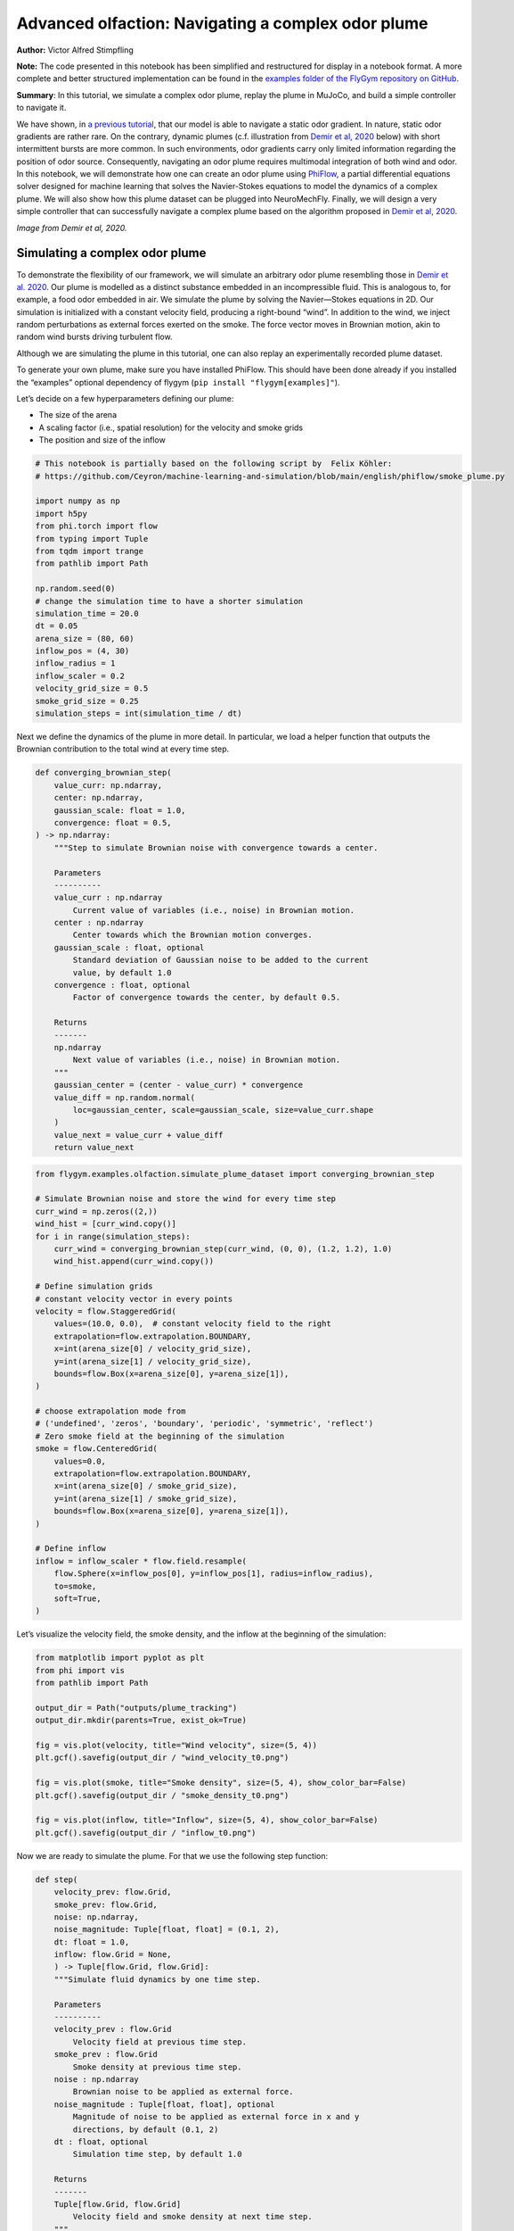 Advanced olfaction: Navigating a complex odor plume
===================================================

**Author:** Victor Alfred Stimpfling

**Note:** The code presented in this notebook has been simplified and
restructured for display in a notebook format. A more complete and
better structured implementation can be found in the `examples folder of
the FlyGym repository on
GitHub <https://github.com/NeLy-EPFL/flygym/tree/main/flygym/examples/>`__.

**Summary**: In this tutorial, we simulate a complex odor plume, replay
the plume in MuJoCo, and build a simple controller to navigate it.

We have shown, in `a previous
tutorial <https://neuromechfly.org/tutorials/olfaction.html>`__, that
our model is able to navigate a static odor gradient. In nature, static
odor gradients are rather rare. On the contrary, dynamic plumes (c.f.
illustration from `Demir et al,
2020 <https://doi.org/10.7554/eLife.57524>`__ below) with short
intermittent bursts are more common. In such environments, odor
gradients carry only limited information regarding the position of odor
source. Consequently, navigating an odor plume requires multimodal
integration of both wind and odor. In this notebook, we will demonstrate
how one can create an odor plume using
`PhiFlow <https://tum-pbs.github.io/PhiFlow/>`__, a partial differential
equations solver designed for machine learning that solves the
Navier-Stokes equations to model the dynamics of a complex plume. We
will also show how this plume dataset can be plugged into NeuroMechFly.
Finally, we will design a very simple controller that can successfully
navigate a complex plume based on the algorithm proposed in `Demir et
al, 2020 <https://doi.org/10.7554/eLife.57524>`__.

.. image:: https://github.com/NeLy-EPFL/_media/blob/main/flygym/plume_tracking/demir_et_al_real_odour_plume.jpg?raw=true
   :width: 500

*Image from Demir et al, 2020.*


Simulating a complex odor plume
-------------------------------

To demonstrate the flexibility of our framework, we will simulate an
arbitrary odor plume resembling those in `Demir et
al. 2020 <https://doi.org/10.7554/eLife.57524>`__. Our plume is modelled
as a distinct substance embedded in an incompressible fluid. This is
analogous to, for example, a food odor embedded in air. We simulate the
plume by solving the Navier—Stokes equations in 2D. Our simulation is
initialized with a constant velocity field, producing a right-bound
“wind”. In addition to the wind, we inject random perturbations as
external forces exerted on the smoke. The force vector moves in Brownian
motion, akin to random wind bursts driving turbulent flow.

Although we are simulating the plume in this tutorial, one can also
replay an experimentally recorded plume dataset.

To generate your own plume, make sure you have installed PhiFlow. This
should have been done already if you installed the “examples” optional
dependency of flygym (``pip install "flygym[examples]"``).

Let’s decide on a few hyperparameters defining our plume:

-  The size of the arena
-  A scaling factor (i.e., spatial resolution) for the velocity and
   smoke grids
-  The position and size of the inflow

.. code:: ipython3

    # This notebook is partially based on the following script by  Felix Köhler:
    # https://github.com/Ceyron/machine-learning-and-simulation/blob/main/english/phiflow/smoke_plume.py
    
    import numpy as np
    import h5py
    from phi.torch import flow
    from typing import Tuple
    from tqdm import trange
    from pathlib import Path
    
    np.random.seed(0)
    # change the simulation time to have a shorter simulation
    simulation_time = 20.0
    dt = 0.05
    arena_size = (80, 60)
    inflow_pos = (4, 30)
    inflow_radius = 1
    inflow_scaler = 0.2
    velocity_grid_size = 0.5
    smoke_grid_size = 0.25
    simulation_steps = int(simulation_time / dt)



Next we define the dynamics of the plume in more detail. In particular,
we load a helper function that outputs the Brownian contribution to the
total wind at every time step.

.. code:: python

   def converging_brownian_step(
       value_curr: np.ndarray,
       center: np.ndarray,
       gaussian_scale: float = 1.0,
       convergence: float = 0.5,
   ) -> np.ndarray:
       """Step to simulate Brownian noise with convergence towards a center.

       Parameters
       ----------
       value_curr : np.ndarray
           Current value of variables (i.e., noise) in Brownian motion.
       center : np.ndarray
           Center towards which the Brownian motion converges.
       gaussian_scale : float, optional
           Standard deviation of Gaussian noise to be added to the current
           value, by default 1.0
       convergence : float, optional
           Factor of convergence towards the center, by default 0.5.

       Returns
       -------
       np.ndarray
           Next value of variables (i.e., noise) in Brownian motion.
       """
       gaussian_center = (center - value_curr) * convergence
       value_diff = np.random.normal(
           loc=gaussian_center, scale=gaussian_scale, size=value_curr.shape
       )
       value_next = value_curr + value_diff
       return value_next

.. code:: ipython3

    from flygym.examples.olfaction.simulate_plume_dataset import converging_brownian_step
    
    # Simulate Brownian noise and store the wind for every time step
    curr_wind = np.zeros((2,))
    wind_hist = [curr_wind.copy()]
    for i in range(simulation_steps):
        curr_wind = converging_brownian_step(curr_wind, (0, 0), (1.2, 1.2), 1.0)
        wind_hist.append(curr_wind.copy())
    
    # Define simulation grids
    # constant velocity vector in every points
    velocity = flow.StaggeredGrid(
        values=(10.0, 0.0),  # constant velocity field to the right
        extrapolation=flow.extrapolation.BOUNDARY,
        x=int(arena_size[0] / velocity_grid_size),
        y=int(arena_size[1] / velocity_grid_size),
        bounds=flow.Box(x=arena_size[0], y=arena_size[1]),
    )
    
    # choose extrapolation mode from
    # ('undefined', 'zeros', 'boundary', 'periodic', 'symmetric', 'reflect')
    # Zero smoke field at the beginning of the simulation
    smoke = flow.CenteredGrid(
        values=0.0,
        extrapolation=flow.extrapolation.BOUNDARY,
        x=int(arena_size[0] / smoke_grid_size),
        y=int(arena_size[1] / smoke_grid_size),
        bounds=flow.Box(x=arena_size[0], y=arena_size[1]),
    )
    
    # Define inflow
    inflow = inflow_scaler * flow.field.resample(
        flow.Sphere(x=inflow_pos[0], y=inflow_pos[1], radius=inflow_radius),
        to=smoke,
        soft=True,
    )

Let’s visualize the velocity field, the smoke density, and the inflow at
the beginning of the simulation:

.. code:: ipython3

    from matplotlib import pyplot as plt
    from phi import vis
    from pathlib import Path
    
    output_dir = Path("outputs/plume_tracking")
    output_dir.mkdir(parents=True, exist_ok=True)
    
    fig = vis.plot(velocity, title="Wind velocity", size=(5, 4))
    plt.gcf().savefig(output_dir / "wind_velocity_t0.png")
    
    fig = vis.plot(smoke, title="Smoke density", size=(5, 4), show_color_bar=False)
    plt.gcf().savefig(output_dir / "smoke_density_t0.png")
    
    fig = vis.plot(inflow, title="Inflow", size=(5, 4), show_color_bar=False)
    plt.gcf().savefig(output_dir / "inflow_t0.png")



.. image:: https://github.com/NeLy-EPFL/_media/blob/main/flygym/plume_tracking/wind_velocity_t0.png?raw=true



.. image:: https://github.com/NeLy-EPFL/_media/blob/main/flygym/plume_tracking/smoke_density_t0.png?raw=true



.. image:: https://github.com/NeLy-EPFL/_media/blob/main/flygym/plume_tracking/inflow_t0.png?raw=true


Now we are ready to simulate the plume. For that we use the following
step function:

.. code:: python

   def step(
       velocity_prev: flow.Grid,
       smoke_prev: flow.Grid,
       noise: np.ndarray,
       noise_magnitude: Tuple[float, float] = (0.1, 2),
       dt: float = 1.0,
       inflow: flow.Grid = None,
       ) -> Tuple[flow.Grid, flow.Grid]:
       """Simulate fluid dynamics by one time step.

       Parameters
       ----------
       velocity_prev : flow.Grid
           Velocity field at previous time step.
       smoke_prev : flow.Grid
           Smoke density at previous time step.
       noise : np.ndarray
           Brownian noise to be applied as external force.
       noise_magnitude : Tuple[float, float], optional
           Magnitude of noise to be applied as external force in x and y
           directions, by default (0.1, 2)
       dt : float, optional
           Simulation time step, by default 1.0

       Returns
       -------
       Tuple[flow.Grid, flow.Grid]
           Velocity field and smoke density at next time step.
       """
       smoke_next = flow.advect.mac_cormack(smoke_prev, velocity_prev, dt=dt) + inflow
       external_force = smoke_next * noise * noise_magnitude @ velocity_prev
       velocity_tentative = (
           flow.advect.semi_lagrangian(velocity_prev, velocity_prev, dt=dt)
           + external_force
       )
       velocity_next, pressure = flow.fluid.make_incompressible(velocity_tentative)
       return velocity_next, smoke_next

For every time step, we let the smoke advect in the velocity field and
add new smoke through the inflow. Then the velocity field (composed of
the previous wind and Brownian external noise) is self advected to get
the next velocity field and finally the pressures are projected using
the make incompressible function. The step function will be repeated to
unroll the full plume.

.. code:: ipython3

    from flygym.examples.olfaction.simulate_plume_dataset import step
    
    # Run fluid dynamics simulation
    smoke_hist = []
    for i in trange(simulation_steps):
        velocity, smoke = step(
            velocity,
            smoke,
            wind_hist[i],
            dt=dt,
            inflow=inflow,
            noise_magnitude=(0.5, 100.0),
        )
        smoke_vals = smoke.values.numpy("y,x")
        smoke_hist.append(smoke_vals)


.. parsed-literal::

    100%|██████████| 400/400 [00:35<00:00, 11.41it/s]


Because our time steps are much larger than that of the NeuroMechFly
physics simulation, we interpolate the smoke field. This is much faster
than running the plume simulation with smaller time steps:

.. code:: ipython3

    from scipy.interpolate import interp1d
    
    sim_timepoints = np.arange(0, simulation_time, step=dt)
    smoke_hist_interp_fun = interp1d(sim_timepoints, smoke_hist, axis=0)
    
    new_timepoints = np.linspace(0, simulation_time - dt, num=10000)
    smoke_hist_interp = smoke_hist_interp_fun(new_timepoints)

We will visualize the velocity field, the smoke density, and the inflow
at the end of the simulation:

.. code:: ipython3

    fig = vis.plot(velocity, title="Wind velocity", size=(5, 4))
    plt.gcf().savefig(output_dir / "wind_velocity_tf.png")
    
    fig = vis.plot(smoke, title="Smoke density", size=(5, 4), show_color_bar=False)
    plt.gcf().savefig(output_dir / "smoke_density_tf.png")
    
    fig = vis.plot(inflow, title="Inflow", size=(5, 4), show_color_bar=False)
    plt.gcf().savefig(output_dir / "inflow_tf.png")



.. image:: https://github.com/NeLy-EPFL/_media/blob/main/flygym/plume_tracking/wind_velocity_tf.png?raw=true



.. image:: https://github.com/NeLy-EPFL/_media/blob/main/flygym/plume_tracking/smoke_density_tf.png?raw=true



.. image:: https://github.com/NeLy-EPFL/_media/blob/main/flygym/plume_tracking/inflow_tf.png?raw=true


Let’s save this plume dataset in the HDF5 format. HDF5 is an efficient
data format for saving arrays. Different from NumPy’s built-in formats
(NPY or NPZ), HDF5 allows partial reads of the dataset. In other words,
with NPZ:

.. code:: python

   array = np.load("/path/to/file.npz")  # this reads the whole array from disk to RAM

   for idx in my_iterator:
       part = array[idx, :]  # further slicing of data simply takes portions of the array from RAM

… but with HDF5:

.. code:: python

   h5file = h5py.File("/path/to/file.hdf5")  # this only loads the metadata; data stays on disk
   dataset = h5file["key"]  # HDF5 datasets are NumPy-array-like and can be accessed the same way

   for idx in my_iterator:
       part = dataset[idx, :]  # only now is the *specified portion* of data loaded into RAM

Therefore, at a slight cost of data loading overhead, we massively
reduce the RAM usage of our program (only the plume state at the current
time step is loaded into memory; the rest of the dataset remains on the
hard disk). Although this does not make a practical difference in this
tutorial, it become important if we want to run multiple long
simulations in parallel. More information about the HDF5 data format can
be found `here <https://docs.h5py.org/en/stable/quick.html>`__.

.. code:: ipython3

    with h5py.File(output_dir / "plume.hdf5", "w") as f:
        f["plume"] = np.stack(smoke_hist_interp).astype(np.float16)
        f["inflow_pos"] = inflow_pos
        f["inflow_radius"] = [inflow_radius]  # save as array with a single value
        f["inflow_scaler"] = [inflow_scaler]  # "

Creating a plume within an arena
--------------------------------

The next step is to create an environment in which the fly can navigate
the plume. For the sake of simplicity, here the pre-recorded plume is
simply replayed and does not physically interact with the fly.

The ``OdorPlumeArena`` class implements all the necessary functions to
obtain sensory input from the plume and resample the plume to the size
of the arena. In our plume simulation, the smoke grid has a spatial
resolution of :math:`\Delta x_\text{smoke} = 0.25` units in an arena of
size :math:`(X_\text{max}, Y_\text{max})` units. We allow the user to
define how this grid is scaled to the physical arena using a dimensional
scale parameter :math:`s`: the size of the arena that the fly walks in
is given by
:math:`s(X_\text{max}, Y_\text{max}) / \Delta x_\text{smoke}` mm. For
example, at :math:`s=0.5`, the size of the arena is
:math:`0.5 \times (80, 60) / 0.25 = (160, 120)` mm. Similarly, the user
can specify the speed at which the plume simulation is played out by
setting the FPS of the plume dataset. These parameters are managed as
follows:

.. code:: python

   class OdorPlumeArena(BaseArena):
       """
       This Arena class provides an interface to the separately simulated
       odor plume. The plume simulation is stored in an HDF5 file. In this
       class, we implement logics that calculate the intensity of the odor
       at the fly's location at the correct time.
       """
       def __init__(
               self,
               plume_data_path: Path,
               dimension_scale_factor: float = 0.5,
               plume_simulation_fps: float = 200,
               intensity_scale_factor: float = 1.0,
               friction: Tuple[float, float, float] = (1, 0.005, 0.0001),
               num_sensors: int = 4,
           ):
               """
               Parameters
               ----------
               plume_data_path : Path
                   Path to the HDF5 file containing the plume simulation data.
               dimension_scale_factor : float, optional
                   Scaling factor for the plume simulation grid. Each cell in the
                   plume grid is this many millimeters in the simulation. By
                   default 0.5.
               plume_simulation_fps : float, optional
                   Frame rate of the plume simulation. Each frame in the plume
                   dataset is ``1 / plume_simulation_fps`` seconds in the physics
                   simulation. By default 200.
               intensity_scale_factor : float, optional
                   Scaling factor for the intensity of the odor. By default 1.0.
               friction : Tuple[float, float, float], optional
                   Friction parameters for the floor geom. By default (1, 0.005,
                   0.0001).
               num_sensors : int, optional
                   Number of olfactory sensors on the fly. By default 4.
               """

               super().__init__()

               self.dimension_scale_factor = dimension_scale_factor
               self.plume_simulation_fps = plume_simulation_fps
               self.intensity_scale_factor = intensity_scale_factor
               self.friction = friction
               self.num_sensors = num_sensors
               self.curr_time = 0
               self.plume_update_interval = 1 / plume_simulation_fps

               # Load plume data
               self.plume_dataset = h5py.File(plume_data_path, "r")
               self.plume_grid = self.plume_dataset["plume"]
               self.arena_size = (
                   np.array(self.plume_grid.shape[1:][::-1]) * dimension_scale_factor
               )

               # Set up floor
               floor_material = self.root_element.asset.add(
                   "material",
                   name="floor_material",
                   reflectance=0.0,
                   shininess=0.0,
                   specular=0.0,
                   rgba=[0.6, 0.6, 0.6, 1],
               )
               self.root_element.worldbody.add(
                   "geom",
                   name="floor",
                   type="box",
                   size=(self.arena_size[0] / 2, self.arena_size[1], 1),
                   pos=(self.arena_size[0] / 2, self.arena_size[1] / 2, -1),
                   material=floor_material,
               )

               # Add birdeye camera
               self.birdeye_cam = self.root_element.worldbody.add(
                   "camera",
                   name="birdeye_cam",
                   mode="fixed",
                   pos=(
                       0.50 * self.arena_size[0],
                       0.15 * self.arena_size[1],
                       1.00 * self.arena_size[1],
                   ),
                   euler=(np.deg2rad(15), 0, 0),
                   fovy=60,
               )

Note that we have added a bird’s eye camera for rendering.

We will also implement a function that reads out the odor intensity for
every sensor from the simulated smoke grid:

.. code:: python

   def get_olfaction(self, antennae_pos: np.ndarray) -> np.ndarray:
           """
           Returns the olfactory input for the given antennae positions. If
           the fly is outside the plume simulation grid, returns np.nan.
           """
           # get the current frame of the plume
           frame_num = int(self.curr_time * self.plume_simulation_fps)
           assert self.num_sensors == antennae_pos.shape[0]
           intensities = np.zeros((self.odor_dimensions, self.num_sensors))
           for i_sensor in range(self.num_sensors):
               # get the sensor position in mm (from the physics)
               x_mm, y_mm, _ = antennae_pos[i_sensor, :]
               # map to our simulated plume dimensions
               x_idx = int(x_mm / self.dimension_scale_factor)
               y_idx = int(y_mm / self.dimension_scale_factor)
               if (
                   x_idx < 0
                   or y_idx < 0
                   or x_idx >= self.plume_grid.shape[2]
                   or y_idx >= self.plume_grid.shape[1]
               ):
                   intensities[0, i_sensor] = np.nan
               else:
                   intensities[0, i_sensor] = self.plume_grid[frame_num, y_idx, x_idx]
           return intensities * self.intensity_scale_factor

Finally, we will implement a function to get the position mapping
between the bird’s eye camera and indices in the simulated plume grid.
This will become very handy when we want to project the simulated plume
onto the arena for proper rendering.

.. code:: python

   def get_position_mapping(
           self, sim: Simulation, camera_id: str = "birdeye_cam"
       ) -> np.ndarray:
           """Get the display location (row-col coordinates) of each pixel in
           the fluid dynamics simulation.

           Parameters
           ----------
           sim : Simulation
               Simulation simulation object.
           camera_id : str, optional
               Camera to build position mapping for, by default "birdeye_cam"

           Returns
           -------
           pos_display: np.ndarray
               Array of shape (n_row_pxls_plume, n_col_pxls_plume, 2)
               containing the row-col coordinates of each plume simulation
               cell on the **display** image (in pixels).
           pos_physical: np.ndarray
               Array of shape (n_row_pxls_plume, n_col_pxls_plume, 2)
               containing the row-col coordinates of each plume simulation
               cell on the **physical** simulated grid (in mm). This is a
               regular lattice grid marking the physical position of the
               *centers* of the fluid simulation cells.
           """
           birdeye_cam_dm_control_obj = Camera(
               sim.physics,
               camera_id=camera_id,
               width=sim.cameras[0].window_size[0],
               height=sim.cameras[0].window_size[1],
           )
           camera_matrix = birdeye_cam_dm_control_obj.matrix
           # Get the center of every grid cell
           xs_physical, ys_physical = np.meshgrid(
               np.arange(self.arena_size[0]) + 0.5,
               np.arange(self.arena_size[1]) + 0.5,
           )
           # project those centers to the camera coordinates
           xyz1_vecs = np.ones((xs_physical.size, 4))
           xyz1_vecs[:, 0] = xs_physical.flatten()
           xyz1_vecs[:, 1] = ys_physical.flatten()
           xyz1_vecs[:, 2] = 0
           pos_physical = xyz1_vecs[:, :2].reshape(*xs_physical.shape, 2)
           xs_display, ys_display, display_scale = camera_matrix @ xyz1_vecs.T
           xs_display /= display_scale
           ys_display /= display_scale
           pos_display = np.vstack((xs_display, ys_display))
           pos_display = pos_display.T.reshape(*xs_physical.shape, 2)
           return pos_display, pos_physical

We will create an ``OdorPlumeArena`` instance. For the sake of
demonstration, we will use a dimensional scale factor of 0.25 and a very
high plume FPS to make the simulation easier to run.

.. code:: ipython3

    from flygym.examples.olfaction.plume_tracking_arena import OdorPlumeArena
    
    arena = OdorPlumeArena(
        output_dir / "plume.hdf5", plume_simulation_fps=8000, dimension_scale_factor=0.25
    )

Now, we are ready to implement the main simulation loop. We will make
the fly stand still for the sake of this demonstration:

.. code:: ipython3

    from flygym import Fly, SingleFlySimulation, Camera
    from flygym.examples.locomotion import PreprogrammedSteps
    
    timestep = 1e-4
    run_time = 1.0
    
    # Initialize fly simulation
    fly = Fly(
        enable_olfaction=True,
        spawn_pos=(60.0, 30.0, 0.25),
        spawn_orientation=(0, 0, -np.pi / 2),
    )
    cam = Camera(fly=fly, camera_id="birdeye_cam", play_speed=0.2, timestamp_text=True)
    sim = SingleFlySimulation(fly=fly, arena=arena, cameras=[cam])
    
    preprogrammed_step = PreprogrammedSteps()
    standing_joint_angles = []
    
    for leg in preprogrammed_step.legs:
        standing_joint_angles.extend(preprogrammed_step.get_joint_angles(leg, 0.0))
    
    target_num_steps = int(run_time / timestep)
    obs_list = []
    
    for i in trange(target_num_steps):
        (obs, reward, terminated, truncated, info) = sim.step(
            action={"joints": standing_joint_angles}
        )
        obs_list.append(obs)
        sim.render()


.. parsed-literal::

    100%|██████████| 10000/10000 [00:19<00:00, 503.42it/s]


Let’s plot the time series of the odor intensities sensed by the fly’s
olfactory sensory organs:

.. code:: ipython3

    odor_intensities = np.array([obs["odor_intensity"] for obs in obs_list])
    time = np.arange(0, run_time, timestep)
    
    fig, ax = plt.subplots(figsize=(10, 4), tight_layout=True)
    
    lines = ax.plot(time, odor_intensities.squeeze(), lw=1)
    ax.set_xlabel("Time (s)")
    ax.set_ylabel("Odor intensity (a.u.)")
    ax.set_title("Odor intensity sensed by the fly")
    
    ax.legend(lines, [sensor.name.split("_")[0] for sensor in fly._antennae_sensors])
    fig.savefig(output_dir / "odor_intensity_ts.png")



.. image:: https://github.com/NeLy-EPFL/_media/blob/main/flygym/plume_tracking/odor_intensity_ts.png?raw=true


We can also generate a video of the simulation:

.. code:: ipython3

    cam.save_video(output_dir / "sim_static.mp4")

.. raw:: html

   <video src="https://raw.githubusercontent.com/NeLy-EPFL/_media/main/flygym/plume_tracking/sim_static.mp4" controls="controls" style="max-width: 400px;"></video>


But we don’t see the plume here! This is because we are simply reading
out the appropriate values from the pre-generated plume dataset. The
odor is not actually added or visualized in any way in the NeuroMechFly
physics simulation. In the next section, we will build another layer of
abstraction that overlays the image of the plume onto the rendered image
for visualization.

Plume tracking task
-------------------

By now, we have implemented an odor plume arena that replays the
simulated plume. The fly can walk in this arena and experience
intermittent bursts of odor. We will now implement a wrapper for the
plume tracking task. In this layer of abstraction, we will implement the
following functionalities:

1. Overlay the plume on top of the rendered image.
2. Truncate the simulation when the fly walks out of bound.

Recall `the construction of the Markov Decision Process
(MDP) <https://neuromechfly.org/tutorials/gym_basics_and_kinematic_replay.html#markov-decision-process-mdp-and-the-gym-api>`__.
The task that we are implementing is the Task/Environment under the MPD
framework. Therefore, it is an ``Env`` in the Gymnasium interface. We
will extend the ``HybridTurningController`` environment for this
purpose.

We start with the ``__init__`` method. Here, we use the
``get_position_mapping`` function that we have implemented for
``OdorPlumeArena`` to find the following for each element in the odor
simulation grid:

1. The row-column position of it on the image rendered by the camera.
2. The x-y position, in mm, of the physical spot where the center of
   cell is on the smoke grid.

Then, we will interpolate these points in 2D so that for every pixel
displayed on the camera’s output, we know which cell it corresponds to
on the plume grid and what the x-y coordinates are in the physical
arena.

.. code:: python

   class PlumeNavigationTask(HybridTurningController):
       """
       A wrapper around the ``HybridTurningController`` that implements logics
       and utilities related to plume tracking such as overlaying the plume
       onto the rendered images. It also checks if the fly is within the plume
       simulation grid and truncates the simulation accordingly.
       """

       def __init__(
           self,
           fly: Fly,
           arena: OdorPlumeArena,
           render_plume_alpha: float = 0.75,
           intensity_display_vmax: float = 1.0,
           **kwargs,
       ):
           """
           Parameters
           ----------
           fly: Fly
               The fly object to be used. See
               ``flygym.example.locomotion.HybridTurningController``.
           arena: OdorPlumeArena
               The odor plume arena object to be used. Initialize it before
               creating the ``PlumeNavigationTask`` object.
           render_plume_alpha : float
               The transparency of the plume overlay on the rendered images.
           intensity_display_vmax : float
               The maximum intensity value to be displayed on the rendered
               images.
           """
           super().__init__(fly=fly, arena=arena, **kwargs)
           self.arena = arena
           self._plume_last_update_time = -np.inf
           self._cached_plume_img = None
           self._render_plume_alpha = render_plume_alpha
           self._intensity_display_vmax = intensity_display_vmax

           # Find out where on the displayed images the plume simulation grid
           # should be overlaid. In other words, interpolate the mapping from
           # displayed pixel positions to simulated physical positions.
           pos_display_sample, pos_physical_sample = self.arena.get_position_mapping(
               self, camera_id="birdeye_cam"
           )
           pos_display_sample = pos_display_sample.reshape(-1, 2)
           pos_physical_sample = pos_physical_sample.reshape(-1, 2)
           interp = LinearNDInterpolator(
               pos_display_sample, pos_physical_sample, fill_value=np.nan
           )
           xs_display, ys_display = np.meshgrid(
               np.arange(self.cameras[0].window_size[0]),
               np.arange(self.cameras[0].window_size[1]),
           )
           pos_display_all = np.vstack([xs_display.flatten(), ys_display.flatten()]).T
           pos_physical_all = interp(pos_display_all)
           pos_physical_all = pos_physical_all.reshape(
               *self.cameras[0].window_size[::-1], 2
           )
           grid_idx_all = pos_physical_all / self.arena.dimension_scale_factor
           grid_idx_all[np.isnan(grid_idx_all)] = -1
           # self.grid_idx_all has the shape (cam_nrows, cam_ncols, 2) and
           # indicates the (x, y) indices of the plume simulation grid cell.
           # When the index is -1, this point on the displayed image is out of
           # the simulated arena.
           self.grid_idx_all = grid_idx_all.astype(np.int16)

           self.focus_cam = self.cameras[1] if len(self.cameras) > 1 else None
           if self.focus_cam is not None:
               self.fc_width, self.fc_height = self.focus_cam.window_size
               pixel_meshgrid = np.meshgrid(
                   np.arange(self.fc_width), np.arange(self.fc_height)
               )
               self.pixel_idxs = np.stack(
                   [pixel_meshgrid[0].flatten(), pixel_meshgrid[1].flatten()], axis=1
               )

To override the ``render`` method, we just need to get the plume image
corresponding to the current time point and overlay it on top of the
camera image. We also add a bar indicating the mean intensity to the
bottom image for better visualization.

.. code:: python

   def render(self, *args, **kwargs):
       rendered_img = super().render(*args, **kwargs)[0]
       if rendered_img is None:
           return [rendered_img]  # no image rendered

       # Overlay plume
       time_since_last_update = self.curr_time - self._plume_last_update_time
       update_needed = time_since_last_update > self.arena.plume_update_interval
       if update_needed or self._cached_plume_img is None:
           t_idx = int(self.curr_time * self.arena.plume_simulation_fps)
           self._cached_plume_img = _resample_plume_image(
               self.grid_idx_all, self.arena.plume_grid[t_idx, :, :].astype(np.float32)
           )
           self._plume_last_update_time = self.curr_time
       plume_img = self._cached_plume_img[:, :, np.newaxis] * self._render_plume_alpha
       plume_img[np.isnan(plume_img)] = 0
       rendered_img = np.clip(rendered_img - plume_img * 255, 0, 255).astype(np.uint8)

       # Add intensity indicator
       mean_intensity = self.get_observation()["odor_intensity"].mean()
       mean_intensity_relative = np.clip(
           mean_intensity / self._intensity_display_vmax, 0, 1
       )
       rmin = self.cameras[0].window_size[1] - 10
       rmax = self.cameras[0].window_size[1]
       cmin = 0
       cmax = int(self.cameras[0].window_size[0] * mean_intensity_relative)
       rendered_img[rmin:rmax, cmin:cmax] = (255, 0, 0)

       # Replace recorded image with modified one
       self.cameras[0]._frames[-1] = rendered_img
       return [rendered_img]

Let’s just define a fly, an arena and a camera to start with.

The actual ``_resample_plume_image`` function is accelerated with
`Numba <https://numba.pydata.org/>`__. This is because we need to
iterate every pixel to modify its value, and loops in native, uncompiled
Python `are extremely
slow <https://stackoverflow.com/questions/8097408/why-python-is-so-slow-for-a-simple-for-loop>`__.
With Numba’s ``njit`` `decorator <https://peps.python.org/pep-0318/>`__,
we can compile the Python code into LLVM — a low-level code that
directly interfaces with the CPU through backends — just in time (hence
the “JIT” in ``njit``). Furthermore, we will force Numba to do this in a
“no-Python” way (hence the “N” in ``njit``) to ensure fast execution.
These changes give us C-like performance in the render function.

.. code:: python

   from numba import njit

   @njit(parallel=True)
   def _resample_plume_image(grid_idx_all, plume_grid):
       plume_img = np.zeros(grid_idx_all.shape[:2])
       for i in prange(grid_idx_all.shape[0]):
           for j in prange(grid_idx_all.shape[1]):
               x_idx = grid_idx_all[i, j, 0]
               y_idx = grid_idx_all[i, j, 1]
               if x_idx != -1:
                   plume_img[i, j] = plume_grid[y_idx, x_idx]
       return plume_img

To truncate the simulation when the fly moves out of bounds, we can
simply set the ``truncate`` flag — returned by the ``step`` method of
any Gymnasium environment — to ``True``. Recall that we have already
implemented a logic in the ``OdorPlumeArena`` that returns NaN when the
queried position is out of bounds. Therefore,

.. code:: python

       def step(self, action):
           obs, reward, terminated, truncated, info = super().step(action)
           if np.isnan(obs["odor_intensity"]).any():
               truncated = True
           return obs, reward, terminated, truncated, info

Let’s run a sample simulation where the fly walks blindly forward:

.. code:: ipython3

    from flygym.examples.olfaction.plume_tracking_task import PlumeNavigationTask
    
    arena = OdorPlumeArena(
        output_dir / "plume.hdf5", plume_simulation_fps=8000, dimension_scale_factor=0.25
    )
    
    contact_sensor_placements = [
        f"{leg}{segment}"
        for leg in ["LF", "LM", "LH", "RF", "RM", "RH"]
        for segment in ["Tibia", "Tarsus1", "Tarsus2", "Tarsus3", "Tarsus4", "Tarsus5"]
    ]
    
    fly = Fly(
        enable_adhesion=True,
        draw_adhesion=True,
        enable_olfaction=True,
        enable_vision=False,
        contact_sensor_placements=contact_sensor_placements,
        spawn_pos=(60.0, 30.0, 0.25),
        spawn_orientation=(0, 0, -np.pi / 2),
    )
    cam = Camera(fly=fly, camera_id="birdeye_cam", play_speed=0.2, timestamp_text=True)
    
    sim = PlumeNavigationTask(
        fly=fly,
        arena=arena,
        cameras=[cam],
    )
    
    sim.reset(0)
    
    straight_dn_drive = np.array([1.0, 1.0])
    for i in trange(target_num_steps):
        obs, reward, terminated, truncated, info = sim.step(straight_dn_drive)
        sim.render()
    
    cam.save_video(output_dir / "plume_display.mp4")


.. parsed-literal::

    100%|██████████| 10000/10000 [00:33<00:00, 298.85it/s]


.. raw:: html

   <video src="https://raw.githubusercontent.com/NeLy-EPFL/_media/main/flygym/plume_tracking/plume_display.mp4" controls="controls" style="max-width: 400px;"></video>



Implementing a plume tracking controller
----------------------------------------

Having implemented the MDP task for plume tracking, we are finally ready
to build a plume following controller. We propose a model where the fly
walks crosswind when little odor evidence is accumulated and upwind when
encountering a lot of odor packets. The crosswind direction is random
and biased by the encounter history during crosswind walks.

It takes time for the first plume burst to reach the fly. We will crop
the first half of the plume simulation so that the plume reaches the fly
immediately. This is merely to shorten the simulation in this tutorial
and is optional.

.. code:: ipython3

    time_cropped_plume = smoke_hist_interp[1000:]
    
    # lets crop a few frames from the plume simulation
    with h5py.File(output_dir / "plume_tcropped.hdf5", "w") as f:
        f["plume"] = np.stack(time_cropped_plume).astype(np.float16)
        f["inflow_pos"] = inflow_pos
        f["inflow_radius"] = inflow_radius
        f["inflow_scaler"] = inflow_scaler

We implement the plume navigation controller as follows. Our controller
accumulates odor evidence during a fixed interval of time. The
accumulated evidence increases with odor encounters and decreases with
time. From accumulated evidence, we derive the angle of wind direction.
The more evidence accumulated, the more likely it is that the fly will
head upwind. It heads more randomly, i.e., more crosswind, when no
evidence is accumulated. When the target angle is defined, the
descending drive is regularly updated to match the target angle. See
`Demir et al, 2020 <https://doi.org/10.7554/eLife.57524>`__ or our
NeuroMechFly v2 paper for more details.

.. code:: ipython3

    from enum import Enum
    import cv2
    from flygym.util import get_data_path
    
    
    class WalkingState(Enum):
        FORWARD = 0
        TURN_LEFT = 1
        TURN_RIGHT = 2
        STOP = 3
    
    
    # get the angle of the vector in world coordinates
    def get_vector_angle(v):
        return np.arctan2(v[1], v[0])
    
    
    # change an array to a set of probabilities (sum to 1)
    # this is used to bias crosswind walking
    def to_probability(x):
        # the difference between the two values reflects
        # the probability of each entry
        x += np.abs(np.min(x)) + 1
        return x / np.sum(x)
    
    
    class SimplePlumeNavigationController:
        # defines a very simple controller to navigate the odor plume
        def __init__(self, timestep, wind_dir=[-1.0, 0.0], seed=0):
            self.timestep = timestep
            self.wind_dir = wind_dir
    
            np.random.seed(seed)
    
            # define the dn drives for each state
            self.dn_drives = {
                WalkingState.FORWARD: np.array([1.0, 1.0]),
                WalkingState.TURN_LEFT: np.array((-0.4, 1.2)),
                WalkingState.TURN_RIGHT: np.array((1.2, -0.4)),
                WalkingState.STOP: np.array((0.0, 0.0)),
            }
    
            # evidence acccumulation parameters
            self.accumulated_evidence = 0.0
            self.accumulation_decay = 0.0001
            self.accumulation_odor_gain = 0.05
            self.accumulation_threshold = 20.0
    
            # decision making parameters
            self.default_decision_interval = 0.75  # s
            self.since_last_decision_time = 0.0
    
            # minimal evidence value during a decision interval
            self.min_evidence = (
                -1 * self.accumulation_decay * self.default_decision_interval / timestep
            )
    
            # descending neuron drive parameters
            self.dn_drive_update_inteval = 0.1  # s
            self.dn_drive_update_steps = int(self.dn_drive_update_inteval / self.timestep)
            self.dn_drive = self.dn_drives[WalkingState.STOP]
    
            # controller state parameters
            self.curr_state = WalkingState.STOP
            self.target_angle = np.nan
            self.to_upwind_angle = np.nan
            self.upwind_success = [0, 0]
    
            # boundary checking parameters
            self.boundary_refractory_period = 1.0
            self.boundary_time = 0.0
    
        def get_target_angle(self):
            """
            Get the target angle to the wind based on the accumulated evidence, the wind direction
            and the history of success in the crosswind direction
            The target angle is more upwind if the accumulated evidence is high
            and more crosswind if the accumulated evidence is low
    
            Returns
            -------
            target_angle : float
                The target angle to the wind (in radian)
            to_upwind_angle : float
                The angle to the upwind direction (in radian)
            """
    
            up_wind_angle = get_vector_angle(self.wind_dir) - np.pi
            # the angle to the wind is defined by the accumulated evidence:
            #   - if little evidence, the fly will go crosswind (angle to upwind = np.pi/2)
            #   - if a lots of evidence, the fly will go upwind (angle to upwind = 0)
            to_upwind_angle = np.tanh(self.accumulated_evidence) * np.pi / 4 - np.pi / 4
            crosswind_success_proba = to_probability(self.upwind_success)
    
            # randomize the sign of the angle depending on the history of success
            to_upwind_angle = np.random.choice([-1, 1], p=crosswind_success_proba) * np.abs(
                to_upwind_angle
            )
    
            # compute the target angle (the up wind angle + the angle to upwind direction)
            target_angle = up_wind_angle + to_upwind_angle
            if target_angle > np.pi:
                target_angle -= 2 * np.pi
            elif target_angle < -np.pi:
                target_angle += 2 * np.pi
    
            return target_angle, to_upwind_angle
    
        def angle_to_dn_drive(self, fly_orientation):
            """
            Compare the fly's orientation to the target angle and return the
            descending drive that will make the fly go in the correct direction
    
            Parameters
            ----------
            fly_orientation : np.array
                The fly orientation vector
    
            Returns
            -------
            dn_drive : np.array
                The dn drive that will make the fly go in the correct direction
            """
    
            fly_angle = get_vector_angle(fly_orientation)
            angle_diff = self.target_angle - fly_angle
            if angle_diff > np.pi:
                angle_diff -= 2 * np.pi
            elif angle_diff < -np.pi:
                angle_diff += 2 * np.pi
    
            if np.isnan(self.target_angle):
                return self.dn_drives[WalkingState.STOP], WalkingState.STOP
            elif angle_diff > np.deg2rad(10):
                return self.dn_drives[WalkingState.TURN_LEFT], WalkingState.TURN_LEFT
            elif angle_diff < -np.deg2rad(10):
                return self.dn_drives[WalkingState.TURN_RIGHT], WalkingState.TURN_RIGHT
            else:
                return self.dn_drives[WalkingState.FORWARD], WalkingState.FORWARD
    
        def step(self, fly_orientation, odor_intensities, close_to_boundary, curr_time):
            """
            Step the controller:
              - Check if the fly is close to the boundary
              - Accumulate evidence
              - Update the target angle if:
                - the accumulated evidence is high
                - the decision interval is reached
                - the fly is close to the boundary
              - Update the success history:
                - If crosswind: update the success history (increases if
                  the fly collected evidence in that direction, decreases otherwise)
                - If close to boundary and the fly is not upwind: decrease success history
              - Update the descending drive
              - Increment time and counters
    
            Parameters
            ----------
            fly_orientation : np.array
                The fly orientation vector
            odor_intensities : np.array
                The odor intensities collected by the fly
            close_to_boundary : bool
                Whether the fly is close to the boundary
            curr_time : float
                The current time of the simulation
    
            Returns
            -------
            dn_drive : np.array
                The dn drive that will make the fly go in the correct direction
            """
    
            if self.boundary_time > 0.0:
                self.boundary_time += self.timestep
            elif self.boundary_time > self.boundary_refractory_period:
                self.boundary_time = 0.0
    
            boundary_inv = close_to_boundary and self.boundary_time == 0.0
    
            if (
                self.accumulated_evidence > self.accumulation_threshold
                or self.since_last_decision_time > self.default_decision_interval
                or boundary_inv
            ):
                if self.accumulated_evidence > self.accumulation_threshold:
                    # reset the history and just take into account the last success
                    self.upwind_success = [0, 0]
    
                if boundary_inv:
                    # if close to the boundary and not upwind
                    # decrease the success history of the correct directions as it led the
                    # fly to the boundary
                    if self.to_upwind_angle < np.deg2rad(-45):
                        self.upwind_success[0] -= 10
                    elif self.to_upwind_angle > np.deg2rad(45):
                        self.upwind_success[1] -= 10
                    self.boundary_time += self.timestep
                else:
                    # else update the success history if crosswind and
                    # the fly collected evidence in that direction
                    # increase the success history
                    if self.to_upwind_angle < np.deg2rad(-45):
                        self.upwind_success[0] += (
                            1 if self.accumulated_evidence > self.min_evidence else -1
                        )
                    elif self.to_upwind_angle > np.deg2rad(45):
                        self.upwind_success[1] += (
                            1 if self.accumulated_evidence > self.min_evidence else -1
                        )
    
                # reset counters
                self.target_angle, self.to_upwind_angle = self.get_target_angle()
                self.accumulated_evidence = 0.0
                self.since_last_decision_time = 0.0
            else:
                # update the accumulated evidence
                self.accumulated_evidence += (
                    odor_intensities.sum() * self.accumulation_odor_gain
                    - self.accumulation_decay
                )
            if (
                np.rint(curr_time / self.timestep) % self.dn_drive_update_steps == 0
                or boundary_inv
            ):
                # §update the dn drive
                self.dn_drive, self.curr_state = self.angle_to_dn_drive(fly_orientation)
    
            self.since_last_decision_time += self.timestep
    
            return self.dn_drive
    
        def reset(self, seed=0):
            """
            Reset all the counters and parameters of the controller
    
            Parameters
            ----------
            seed : int
                The random seed to use for the controller
    
            Returns
            -------
            None
            """
            np.random.seed(seed)
            self.accumulated_evidence = 0.0
            self.since_last_decision_time = 0.0
            self.upwind_success = [0, 0]
            self.boundary_time = 0.0
            self.target_angle = np.nan
            self.to_upwind_angle = np.nan
            self.curr_state = WalkingState.STOP
            self.dn_drive = self.dn_drives[self.curr_state]
    
    
    def get_debug_str(
        accumulated_evidence, curr_angle, target_angle, crosswind_success_proba
    ):
        """
        Get a string that represents the state of the controller
        """
        crosswind_success_proba_str = " ".join(
            [f"{co:.2f}" for co in crosswind_success_proba]
        )
        return [
            f"Accumulated evidence: {accumulated_evidence:.2f}",
            f"Fly orientation: {np.rad2deg(curr_angle):.2f}",
            f"Target angle: {np.rad2deg(target_angle):.2f}",
            f"Crosswind success proba: {crosswind_success_proba_str}",
        ]
    
    
    def get_walking_icons():
        """
        Get all icons representing the walking directions
        """
        icons_dir = get_data_path("flygym", "data") / "etc/locomotion_icons"
        icons = {}
        for key in ["forward", "left", "right", "stop"]:
            icon_path = icons_dir / f"{key}.png"
            icons[key] = cv2.imread(str(icon_path), cv2.IMREAD_UNCHANGED)
        return {
            WalkingState.FORWARD: icons["forward"],
            WalkingState.TURN_LEFT: icons["left"],
            WalkingState.TURN_RIGHT: icons["right"],
            WalkingState.STOP: icons["stop"],
        }
    
    
    def get_inflow_circle(inflow_pos, inflow_radius, camera_matrix):
        """
        Compute the xy locations of the inflow circle in the camera view
        """
        # draw a circle around the inflow position (get x y pos of
        # a few points on the circle)
        circle_x, circle_y = [], []
        for angle in np.linspace(0, 2 * np.pi + 0.01, num=50):
            circle_x.append(inflow_pos[0] + inflow_radius * np.cos(angle))
            circle_y.append(inflow_pos[1] + inflow_radius * np.sin(angle))
    
        xyz_global = np.array([circle_x, circle_y, np.zeros_like(circle_x)])
    
        # project those points on the camera view
        # Camera matrices multiply homogenous [x, y, z, 1] vectors.
        corners_homogeneous = np.ones((4, xyz_global.shape[1]), dtype=float)
        corners_homogeneous[:3, :] = xyz_global
    
        # Project world coordinates into pixel space. See:
        # https://en.wikipedia.org/wiki/3D_projection#Mathematical_formula
        xs, ys, s = camera_matrix @ corners_homogeneous
    
        # x and y are in the pixel coordinate system.
        x = np.rint(xs / s).astype(int)
        y = np.rint(ys / s).astype(int)
    
        return x, y
    
    
    def render_overlay(
        rendered_img,
        accumulated_evidence,
        fly_orientation,
        target_angle,
        crosswind_success_proba,
        icon,
        window_size,
        inflow_x,
        inflow_y,
    ):
        """
        Helper function to modify the simulation rendered images
        """
    
        if rendered_img is not None:
            sub_strings = get_debug_str(
                accumulated_evidence,
                get_vector_angle(fly_orientation),
                target_angle,
                crosswind_success_proba,
            )
            # put string at the top left corner of the image
            for j, sub_string in enumerate(sub_strings):
                rendered_img = cv2.putText(
                    rendered_img,
                    sub_string,
                    (5, window_size[1] - (len(sub_strings) - j + 1) * 15),
                    cv2.FONT_HERSHEY_SIMPLEX,
                    0.4,
                    (0, 0, 0),
                    1,
                    cv2.LINE_AA,
                )
            # put the icon just under the debug string
            rendered_img[
                window_size[1] - 100 - icon.shape[1] : window_size[1] - 100,
                0 : icon.shape[1],
                :,
            ] = icon
    
            # draw the inflow circle as a free line
            rendered_img = cv2.polylines(
                rendered_img,
                [np.array([list(zip(inflow_x, inflow_y))])],
                isClosed=True,
                color=(255, 0, 0),
                thickness=2,
            )
    
        return rendered_img
    
    
    def is_close_to_boundary(pos, arena_size, margin=5.0):
        """
        Check if the fly is close to the boundary
    
        """
        return (
            pos[0] < margin
            or pos[0] > arena_size[0] - margin
            or pos[1] < margin
            or pos[1] > arena_size[1] - margin
        )

Now, let’s run this controller:

.. code:: ipython3

    from dm_control.mujoco import Camera as DmCamera
    
    # write the same loop as before but with the new controller
    timestep = 1e-4
    run_time = 10.0
    
    np.random.seed(0)
    arena = OdorPlumeArena(
        output_dir / "plume_tcropped.hdf5",
        plume_simulation_fps=800,
        dimension_scale_factor=0.25,
    )
    
    # Define the fly
    contact_sensor_placements = [
        f"{leg}{segment}"
        for leg in ["LF", "LM", "LH", "RF", "RM", "RH"]
        for segment in ["Tibia", "Tarsus1", "Tarsus2", "Tarsus3", "Tarsus4", "Tarsus5"]
    ]
    
    fly = Fly(
        enable_adhesion=True,
        draw_adhesion=True,
        enable_olfaction=True,
        enable_vision=False,
        contact_sensor_placements=contact_sensor_placements,
        # Here the opposite spawn position can be tried (65.0, 15.0, 0.25)
        spawn_pos=(65.0, 45.0, 0.25),
        spawn_orientation=(0, 0, -np.pi / 2),
    )
    
    wind_dir = [1.0, 0.0]
    ctrl = SimplePlumeNavigationController(timestep, wind_dir=wind_dir)
    
    cam = Camera(fly=fly, camera_id="birdeye_cam", play_speed=0.5, timestamp_text=True)
    
    dm_cam = DmCamera(
        sim.physics,
        camera_id=cam.camera_id,
        width=cam.window_size[0],
        height=cam.window_size[1],
    )
    camera_matrix = dm_cam.matrix
    arena_inflow_pos = np.array(inflow_pos) / arena.dimension_scale_factor * smoke_grid_size
    target_inflow_radius = 5.0
    inflow_x, inflow_y = get_inflow_circle(
        arena_inflow_pos,
        target_inflow_radius,
        camera_matrix,
    )
    
    sim = PlumeNavigationTask(
        fly=fly,
        arena=arena,
        cameras=[cam],
    )
    
    walking_icons = get_walking_icons()
    
    obs, info = sim.reset(0)
    
    for i in trange(np.rint(run_time / timestep).astype(int)):
        fly_orientation = obs["fly_orientation"][:2]
        fly_orientation /= np.linalg.norm(fly_orientation)
        close_to_boundary = is_close_to_boundary(obs["fly"][0][:2], arena.arena_size)
        dn_drive = ctrl.step(
            fly_orientation, obs["odor_intensity"], close_to_boundary, sim.curr_time
        )
    
        obs, reward, terminated, truncated, info = sim.step(dn_drive)
    
        icon = walking_icons[ctrl.curr_state][:, :, :3]
        rendered_img = sim.render()[0]
        rendered_img = render_overlay(
            rendered_img,
            ctrl.accumulated_evidence,
            fly_orientation,
            ctrl.target_angle,
            to_probability(ctrl.upwind_success),
            icon,
            cam.window_size,
            inflow_x,
            inflow_y,
        )
    
        if rendered_img is not None:
            cam._frames[-1] = rendered_img
    
        if np.linalg.norm(obs["fly"][0][:2] - arena_inflow_pos) < target_inflow_radius:
            print("The fly reached the inflow")
            break
        elif truncated:
            print("The fly went out of bound")
            break
    
        obs_list.append(obs)


.. parsed-literal::

     76%|███████▌  | 76026/100000 [04:04<01:17, 310.69it/s]

.. parsed-literal::

    The fly reached the inflow
    


.. code:: ipython3

    cam.save_video(output_dir / "plume_navigation_controller.mp4")


.. raw:: html

   <video src="https://raw.githubusercontent.com/NeLy-EPFL/_media/main/flygym/plume_tracking/plume_navigation_controller.mp4" controls="controls" style="max-width: 400px;"></video>
